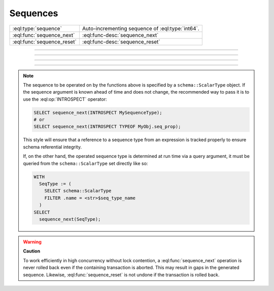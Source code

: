 .. _ref_std_sequence:

=========
Sequences
=========

.. list-table::
    :class: funcoptable

    * - :eql:type:`sequence`
      - Auto-incrementing sequence of :eql:type:`int64`.

    * - :eql:func:`sequence_next`
      - :eql:func-desc:`sequence_next`

    * - :eql:func:`sequence_reset`
      - :eql:func-desc:`sequence_reset`


----------


.. eql:type:: std::sequence

    Auto-incrementing sequence of :eql:type:`int64`.

    This type can be used to create auto-incrementing :ref:`properties
    <ref_datamodel_props>`.

    .. code-block:: sdl

        scalar type TicketNo extending sequence;

        type Ticket {
            property number -> TicketNo {
                constraint exclusive;
            }
        }

    The sequence is bound to the scalar type, not to the property, so
    if multiple properties use the same ``sequence`` type they will
    share the same counter. For each distinct counter, a separate
    scalar type that is extending ``sequence`` should be used.


---------


.. eql:function:: std::sequence_next(seq: schema::ScalarType) -> int64

    Advance the sequence to its next value and return that value.

    Sequence advancement is done atomically, each concurrent session and
    transaction will receive a distinct sequence value.

    .. code-block:: edgeql-repl

       db> SELECT sequence_next(INTROSPECT MySequence);
       {11}


---------


.. eql:function:: std::sequence_reset(seq: schema::ScalarType) -> int64
                  std::sequence_reset( \
                    seq: schema::ScalarType, val: int64) -> int64

    Reset the sequence to its initial state or the specified value.

    The single-parameter form resets the sequence to its initial state, where
    the next :eql:func:`sequence_next` call will return the first value in
    sequence.  The two-parameters form allows changing the last returned
    value of the sequence.

    .. code-block:: edgeql-repl

       db> SELECT sequence_reset(INTROSPECT MySequence);
       {1}
       db> SELECT sequence_next(INTROSPECT MySequence);
       {1}
       db> SELECT sequence_reset(INTROSPECT MySequence, 22);
       {22}
       db> SELECT sequence_next(INTROSPECT MySequence);
       {23}


---------

.. note::

   The sequence to be operated on by the functions above is specified
   by a ``schema::ScalarType`` object.  If the sequence argument is
   known ahead of time and does not change, the recommended way to pass
   it is to use the :eql:op:`INTROSPECT` operator:

   .. code-block:: edgeql

      SELECT sequence_next(INTROSPECT MySequenceType);
      # or
      SELECT sequence_next(INTROSPECT TYPEOF MyObj.seq_prop);

   This style will ensure that a reference to a sequence type from an
   expression is tracked properly to ensure schema referential integrity.

   If, on the other hand, the operated sequence type is determined at run time
   via a query argument, it must be queried from the ``schema::ScalarType``
   set directly like so:

   .. code-block:: edgeql

      WITH
        SeqType := (
          SELECT schema::ScalarType
          FILTER .name = <str>$seq_type_name
        )
      SELECT
        sequence_next(SeqType);


.. warning::

   **Caution**

   To work efficiently in high concurrency without lock contention, a
   :eql:func:`sequence_next` operation is never rolled back even if
   the containing transaction is aborted.  This may result in gaps
   in the generated sequence.  Likewise, :eql:func:`sequence_reset`
   is not undone if the transaction is rolled back.
